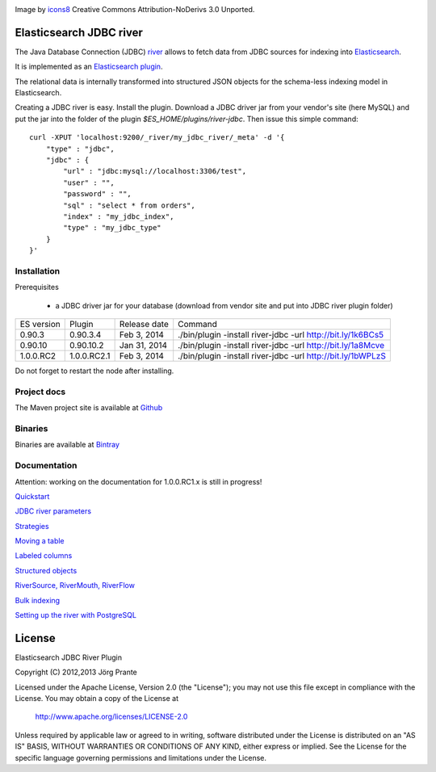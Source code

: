 .. image:: ../../../elasticsearch-river-jdbc/raw/master/src/site/resources/database-128.png

Image by `icons8 <http://www.iconsdb.com/icons8/?icon=database>`_ Creative Commons Attribution-NoDerivs 3.0 Unported.

Elasticsearch JDBC river
========================

The Java Database Connection (JDBC) `river <http://www.elasticsearch.org/guide/reference/river/>`_  allows to fetch data from JDBC sources for indexing into `Elasticsearch <http://www.elasticsearch.org>`_.

It is implemented as an `Elasticsearch plugin <http://www.elasticsearch.org/guide/reference/modules/plugins.html>`_.

The relational data is internally transformed into structured JSON objects for the schema-less indexing model in Elasticsearch.

Creating a JDBC river is easy. Install the plugin. Download a JDBC driver jar from your vendor's site (here MySQL) and put the jar into the folder of the plugin `$ES_HOME/plugins/river-jdbc`.
Then issue this simple command::

    curl -XPUT 'localhost:9200/_river/my_jdbc_river/_meta' -d '{
        "type" : "jdbc",
        "jdbc" : {
            "url" : "jdbc:mysql://localhost:3306/test",
            "user" : "",
            "password" : "",
            "sql" : "select * from orders",
            "index" : "my_jdbc_index",
            "type" : "my_jdbc_type"
        }
    }'

Installation
------------

.. image:: https://travis-ci.org/jprante/elasticsearch-river-jdbc.png

Prerequisites

  - a JDBC driver jar for your database (download from vendor site and put into JDBC river plugin folder)

=============  ===========  =================  ===========================================================
ES version     Plugin       Release date       Command
-------------  -----------  -----------------  -----------------------------------------------------------
0.90.3         0.90.3.4     Feb 3, 2014        ./bin/plugin -install river-jdbc -url http://bit.ly/1k6BCs5
0.90.10        0.90.10.2    Jan 31, 2014       ./bin/plugin -install river-jdbc -url http://bit.ly/1a8Mcve
1.0.0.RC2      1.0.0.RC2.1  Feb 3, 2014        ./bin/plugin -install river-jdbc -url http://bit.ly/1bWPLzS
=============  ===========  =================  ===========================================================

Do not forget to restart the node after installing.

Project docs
------------

The Maven project site is available at `Github <http://jprante.github.io/elasticsearch-river-jdbc>`_

Binaries
--------

Binaries are available at `Bintray <https://bintray.com/pkg/show/general/jprante/elasticsearch-plugins/elasticsearch-river-jdbc>`_


Documentation
-------------

Attention: working on the documentation for 1.0.0.RC1.x is still in progress!

`Quickstart <../../../elasticsearch-river-jdbc/wiki/Quickstart>`_

`JDBC river parameters <../../../elasticsearch-river-jdbc/wiki/JDBC-River-parameters>`_

`Strategies <../../../elasticsearch-river-jdbc/wiki/Strategies>`_

`Moving a table <../../../elasticsearch-river-jdbc/wiki/Moving-a-table-into-Elasticsearch>`_

`Labeled columns <../../../elasticsearch-river-jdbc/wiki/Labeled-columns>`_

`Structured objects <../../../elasticsearch-river-jdbc/wiki/Structured-Objects>`_

`RiverSource, RiverMouth, RiverFlow <../../../elasticsearch-river-jdbc/wiki/RiverSource,-RiverMouth,-and-RiverFlow>`_

`Bulk indexing <../../../elasticsearch-river-jdbc/wiki/Bulk-indexing>`_

`Setting up the river with PostgreSQL <../../../elasticsearch-river-jdbc/wiki/Step-by-step-recipe-for-setting-up-the-river-with-PostgreSQL>`_

License
=======

Elasticsearch JDBC River Plugin

Copyright (C) 2012,2013 Jörg Prante

Licensed under the Apache License, Version 2.0 (the "License");
you may not use this file except in compliance with the License.
You may obtain a copy of the License at

    http://www.apache.org/licenses/LICENSE-2.0

Unless required by applicable law or agreed to in writing, software
distributed under the License is distributed on an "AS IS" BASIS,
WITHOUT WARRANTIES OR CONDITIONS OF ANY KIND, either express or implied.
See the License for the specific language governing permissions and
limitations under the License.

